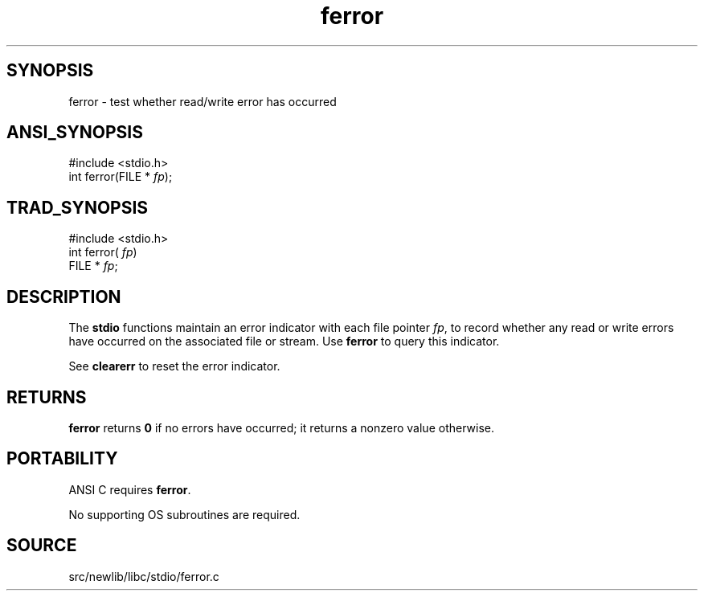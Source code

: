 .TH ferror 3 "" "" ""
.SH SYNOPSIS
ferror \- test whether read/write error has occurred
.SH ANSI_SYNOPSIS
#include <stdio.h>
.br
int ferror(FILE *
.IR fp );
.br
.SH TRAD_SYNOPSIS
#include <stdio.h>
.br
int ferror(
.IR fp )
.br
FILE *
.IR fp ;
.br
.SH DESCRIPTION
The 
.BR stdio 
functions maintain an error indicator with each file
pointer 
.IR fp ,
to record whether any read or write errors have
occurred on the associated file or stream.
Use 
.BR ferror 
to query this indicator.

See 
.BR clearerr 
to reset the error indicator.
.SH RETURNS
.BR ferror 
returns 
.BR 0 
if no errors have occurred; it returns a
nonzero value otherwise.
.SH PORTABILITY
ANSI C requires 
.BR ferror .

No supporting OS subroutines are required.
.SH SOURCE
src/newlib/libc/stdio/ferror.c
